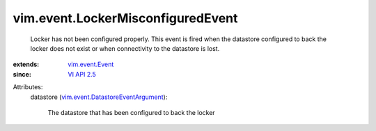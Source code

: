 .. _VI API 2.5: ../../vim/version.rst#vimversionversion2

.. _vim.event.Event: ../../vim/event/Event.rst

.. _vim.event.DatastoreEventArgument: ../../vim/event/DatastoreEventArgument.rst


vim.event.LockerMisconfiguredEvent
==================================
  Locker has not been configured properly. This event is fired when the datastore configured to back the locker does not exist or when connectivity to the datastore is lost.
:extends: vim.event.Event_
:since: `VI API 2.5`_

Attributes:
    datastore (`vim.event.DatastoreEventArgument`_):

       The datastore that has been configured to back the locker
